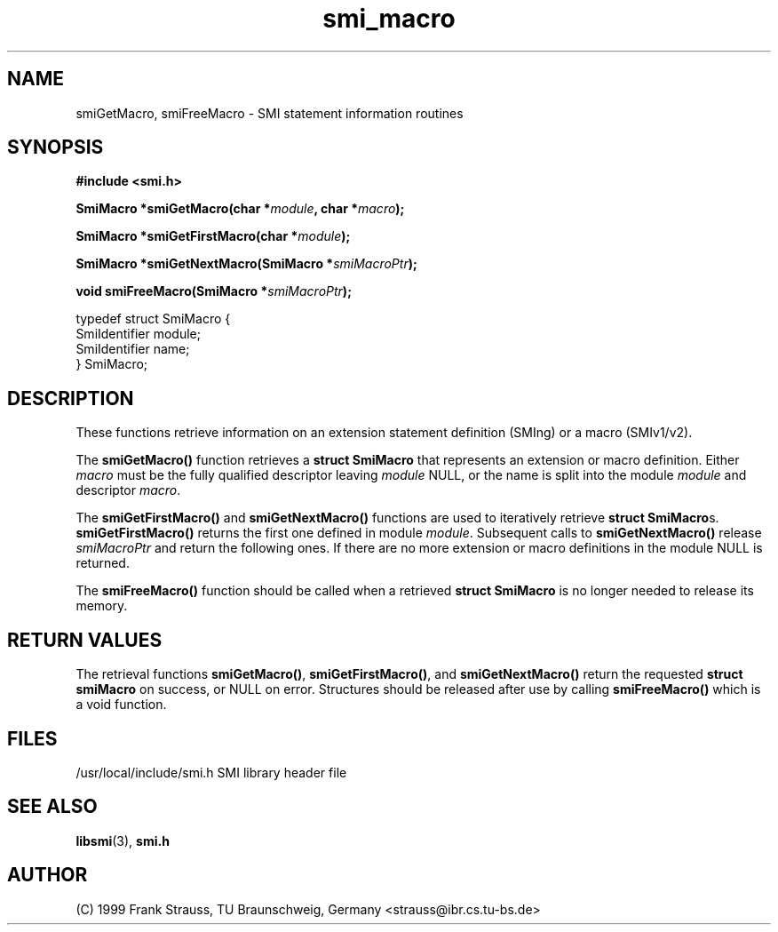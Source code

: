 .\"
.\" $Id: smi_macro.3,v 1.1 1999/05/28 14:52:07 strauss Exp $
.\"
.TH smi_macro 3  "June 1, 1999" "IBR" "SMI Management Information Library"
.SH NAME
smiGetMacro, smiFreeMacro \- SMI statement information routines
.SH SYNOPSIS
.nf
.B #include <smi.h>
.RS
.RE
.sp
.BI "SmiMacro *smiGetMacro(char *" module ", char *" macro );
.RE
.sp
.BI "SmiMacro *smiGetFirstMacro(char *" module );
.RE
.sp
.BI "SmiMacro *smiGetNextMacro(SmiMacro *" smiMacroPtr );
.RE
.sp
.BI "void smiFreeMacro(SmiMacro *" smiMacroPtr );
.RE

typedef struct SmiMacro {
    SmiIdentifier       module;
    SmiIdentifier       name;
} SmiMacro;

.fi
.SH DESCRIPTION
These functions retrieve information on an extension statement
definition (SMIng) or a macro (SMIv1/v2).
.PP
The \fBsmiGetMacro()\fP function retrieves a \fBstruct SmiMacro\fP that
represents an extension or macro definition. Either \fImacro\fP must be the
fully qualified descriptor leaving \fImodule\fP NULL, or the name is
split into the module \fImodule\fP and descriptor \fImacro\fP.
.PP
The \fBsmiGetFirstMacro()\fP and \fBsmiGetNextMacro()\fP functions are
used to iteratively retrieve \fBstruct SmiMacro\fPs.
\fBsmiGetFirstMacro()\fP returns the first one defined in module
\fImodule\fP.
Subsequent calls to \fBsmiGetNextMacro()\fP release \fIsmiMacroPtr\fP
and return the following ones. If there are no
more extension or macro definitions in the module NULL is returned.
.PP
The \fBsmiFreeMacro()\fP function should be called when a retrieved
\fBstruct SmiMacro\fP is no longer needed to release its memory.
.SH "RETURN VALUES"
The retrieval functions \fBsmiGetMacro()\fP, \fBsmiGetFirstMacro()\fP,
and \fBsmiGetNextMacro()\fP return the requested
\fBstruct smiMacro\fP on success, or NULL on error. Structures should
be released after use by calling \fBsmiFreeMacro()\fP which is a void
function.
.SH "FILES"
.nf
/usr/local/include/smi.h    SMI library header file
.fi
.SH "SEE ALSO"
.BR libsmi "(3), "
.BR smi.h
.SH "AUTHOR"
(C) 1999 Frank Strauss, TU Braunschweig, Germany <strauss@ibr.cs.tu-bs.de>
.br
